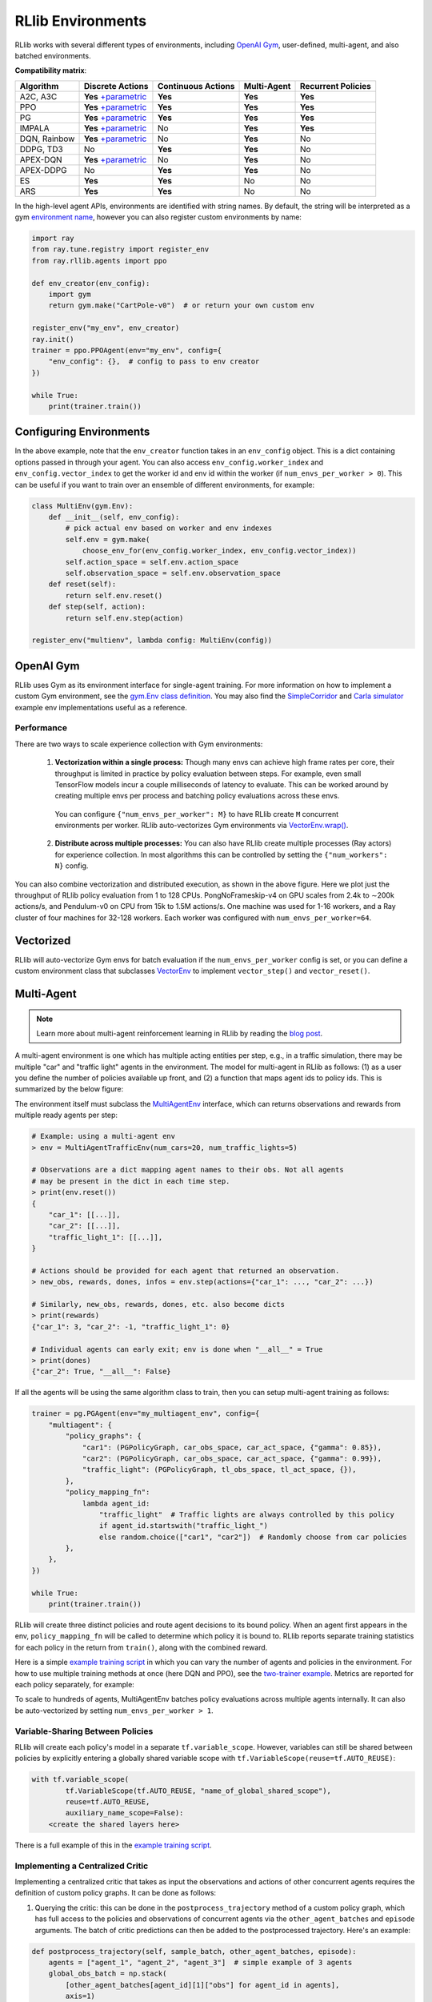 RLlib Environments
==================

RLlib works with several different types of environments, including `OpenAI Gym <https://gym.openai.com/>`__, user-defined, multi-agent, and also batched environments.

.. image:: rllib-envs.svg

**Compatibility matrix**:

=============  =======================  ==================  ===========  ==================
Algorithm      Discrete Actions         Continuous Actions  Multi-Agent  Recurrent Policies
=============  =======================  ==================  ===========  ==================
A2C, A3C        **Yes** `+parametric`_  **Yes**             **Yes**      **Yes**
PPO             **Yes** `+parametric`_  **Yes**             **Yes**      **Yes**
PG              **Yes** `+parametric`_  **Yes**             **Yes**      **Yes**
IMPALA          **Yes** `+parametric`_  No                  **Yes**      **Yes**
DQN, Rainbow    **Yes** `+parametric`_  No                  **Yes**      No
DDPG, TD3       No                      **Yes**             **Yes**      No
APEX-DQN        **Yes** `+parametric`_  No                  **Yes**      No
APEX-DDPG       No                      **Yes**             **Yes**      No
ES              **Yes**                 **Yes**             No           No
ARS             **Yes**                 **Yes**             No           No
=============  =======================  ==================  ===========  ==================

.. _`+parametric`: rllib-models.html#variable-length-parametric-action-spaces

In the high-level agent APIs, environments are identified with string names. By default, the string will be interpreted as a gym `environment name <https://gym.openai.com/envs>`__, however you can also register custom environments by name:

.. code-block:: python

    import ray
    from ray.tune.registry import register_env
    from ray.rllib.agents import ppo

    def env_creator(env_config):
        import gym
        return gym.make("CartPole-v0")  # or return your own custom env

    register_env("my_env", env_creator)
    ray.init()
    trainer = ppo.PPOAgent(env="my_env", config={
        "env_config": {},  # config to pass to env creator
    })

    while True:
        print(trainer.train())

Configuring Environments
------------------------

In the above example, note that the ``env_creator`` function takes in an ``env_config`` object. This is a dict containing options passed in through your agent. You can also access ``env_config.worker_index`` and ``env_config.vector_index`` to get the worker id and env id within the worker (if ``num_envs_per_worker > 0``). This can be useful if you want to train over an ensemble of different environments, for example:

.. code-block:: python

    class MultiEnv(gym.Env):
        def __init__(self, env_config):
            # pick actual env based on worker and env indexes
            self.env = gym.make(
                choose_env_for(env_config.worker_index, env_config.vector_index))
            self.action_space = self.env.action_space
            self.observation_space = self.env.observation_space
        def reset(self):
            return self.env.reset()
        def step(self, action):
            return self.env.step(action)

    register_env("multienv", lambda config: MultiEnv(config))

OpenAI Gym
----------

RLlib uses Gym as its environment interface for single-agent training. For more information on how to implement a custom Gym environment, see the `gym.Env class definition <https://github.com/openai/gym/blob/master/gym/core.py>`__. You may also find the `SimpleCorridor <https://github.com/ray-project/ray/blob/master/python/ray/rllib/examples/custom_env.py>`__ and `Carla simulator <https://github.com/ray-project/ray/blob/master/python/ray/rllib/examples/carla/env.py>`__ example env implementations useful as a reference.

Performance
~~~~~~~~~~~

There are two ways to scale experience collection with Gym environments:

    1. **Vectorization within a single process:** Though many envs can achieve high frame rates per core, their throughput is limited in practice by policy evaluation between steps. For example, even small TensorFlow models incur a couple milliseconds of latency to evaluate. This can be worked around by creating multiple envs per process and batching policy evaluations across these envs.

      You can configure ``{"num_envs_per_worker": M}`` to have RLlib create ``M`` concurrent environments per worker. RLlib auto-vectorizes Gym environments via `VectorEnv.wrap() <https://github.com/ray-project/ray/blob/master/python/ray/rllib/env/vector_env.py>`__.

    2. **Distribute across multiple processes:** You can also have RLlib create multiple processes (Ray actors) for experience collection. In most algorithms this can be controlled by setting the ``{"num_workers": N}`` config.

.. image:: throughput.png

You can also combine vectorization and distributed execution, as shown in the above figure. Here we plot just the throughput of RLlib policy evaluation from 1 to 128 CPUs. PongNoFrameskip-v4 on GPU scales from 2.4k to ∼200k actions/s, and Pendulum-v0 on CPU from 15k to 1.5M actions/s. One machine was used for 1-16 workers, and a Ray cluster of four machines for 32-128 workers. Each worker was configured with ``num_envs_per_worker=64``.


Vectorized
----------

RLlib will auto-vectorize Gym envs for batch evaluation if the ``num_envs_per_worker`` config is set, or you can define a custom environment class that subclasses `VectorEnv <https://github.com/ray-project/ray/blob/master/python/ray/rllib/env/vector_env.py>`__ to implement ``vector_step()`` and ``vector_reset()``.

Multi-Agent
-----------

.. note::

   Learn more about multi-agent reinforcement learning in RLlib by reading the `blog post <https://rise.cs.berkeley.edu/blog/scaling-multi-agent-rl-with-rllib/>`__.

A multi-agent environment is one which has multiple acting entities per step, e.g., in a traffic simulation, there may be multiple "car" and "traffic light" agents in the environment. The model for multi-agent in RLlib as follows: (1) as a user you define the number of policies available up front, and (2) a function that maps agent ids to policy ids. This is summarized by the below figure:

.. image:: multi-agent.svg

The environment itself must subclass the `MultiAgentEnv <https://github.com/ray-project/ray/blob/master/python/ray/rllib/env/multi_agent_env.py>`__ interface, which can returns observations and rewards from multiple ready agents per step:

.. code-block:: python

    # Example: using a multi-agent env
    > env = MultiAgentTrafficEnv(num_cars=20, num_traffic_lights=5)

    # Observations are a dict mapping agent names to their obs. Not all agents
    # may be present in the dict in each time step.
    > print(env.reset())
    {
        "car_1": [[...]],
        "car_2": [[...]],
        "traffic_light_1": [[...]],
    }

    # Actions should be provided for each agent that returned an observation.
    > new_obs, rewards, dones, infos = env.step(actions={"car_1": ..., "car_2": ...})

    # Similarly, new_obs, rewards, dones, etc. also become dicts
    > print(rewards)
    {"car_1": 3, "car_2": -1, "traffic_light_1": 0}

    # Individual agents can early exit; env is done when "__all__" = True
    > print(dones)
    {"car_2": True, "__all__": False}

If all the agents will be using the same algorithm class to train, then you can setup multi-agent training as follows:

.. code-block:: python

    trainer = pg.PGAgent(env="my_multiagent_env", config={
        "multiagent": {
            "policy_graphs": {
                "car1": (PGPolicyGraph, car_obs_space, car_act_space, {"gamma": 0.85}),
                "car2": (PGPolicyGraph, car_obs_space, car_act_space, {"gamma": 0.99}),
                "traffic_light": (PGPolicyGraph, tl_obs_space, tl_act_space, {}),
            },
            "policy_mapping_fn":
                lambda agent_id:
                    "traffic_light"  # Traffic lights are always controlled by this policy
                    if agent_id.startswith("traffic_light_")
                    else random.choice(["car1", "car2"])  # Randomly choose from car policies
            },
        },
    })

    while True:
        print(trainer.train())

RLlib will create three distinct policies and route agent decisions to its bound policy. When an agent first appears in the env, ``policy_mapping_fn`` will be called to determine which policy it is bound to. RLlib reports separate training statistics for each policy in the return from ``train()``, along with the combined reward.

Here is a simple `example training script <https://github.com/ray-project/ray/blob/master/python/ray/rllib/examples/multiagent_cartpole.py>`__ in which you can vary the number of agents and policies in the environment. For how to use multiple training methods at once (here DQN and PPO), see the `two-trainer example <https://github.com/ray-project/ray/blob/master/python/ray/rllib/examples/multiagent_two_trainers.py>`__. Metrics are reported for each policy separately, for example:

.. code-block:: bash
   :emphasize-lines: 6,14,22

    Result for PPO_multi_cartpole_0:
      episode_len_mean: 34.025862068965516
      episode_reward_max: 159.0
      episode_reward_mean: 86.06896551724138
      info:
        policy_0:
          cur_lr: 4.999999873689376e-05
          entropy: 0.6833480000495911
          kl: 0.010264254175126553
          policy_loss: -11.95590591430664
          total_loss: 197.7039794921875
          vf_explained_var: 0.0010995268821716309
          vf_loss: 209.6578826904297
        policy_1:
          cur_lr: 4.999999873689376e-05
          entropy: 0.6827034950256348
          kl: 0.01119876280426979
          policy_loss: -8.787769317626953
          total_loss: 88.26161193847656
          vf_explained_var: 0.0005457401275634766
          vf_loss: 97.0471420288086
      policy_reward_mean:
        policy_0: 21.194444444444443
        policy_1: 21.798387096774192

To scale to hundreds of agents, MultiAgentEnv batches policy evaluations across multiple agents internally. It can also be auto-vectorized by setting ``num_envs_per_worker > 1``.

Variable-Sharing Between Policies
~~~~~~~~~~~~~~~~~~~~~~~~~~~~~~~~~

RLlib will create each policy's model in a separate ``tf.variable_scope``. However, variables can still be shared between policies by explicitly entering a globally shared variable scope with ``tf.VariableScope(reuse=tf.AUTO_REUSE)``:

.. code-block:: python

        with tf.variable_scope(
                tf.VariableScope(tf.AUTO_REUSE, "name_of_global_shared_scope"),
                reuse=tf.AUTO_REUSE,
                auxiliary_name_scope=False):
            <create the shared layers here>

There is a full example of this in the `example training script <https://github.com/ray-project/ray/blob/master/python/ray/rllib/examples/multiagent_cartpole.py>`__.

Implementing a Centralized Critic
~~~~~~~~~~~~~~~~~~~~~~~~~~~~~~~~~

Implementing a centralized critic that takes as input the observations and actions of other concurrent agents requires the definition of custom policy graphs. It can be done as follows:

1. Querying the critic: this can be done in the ``postprocess_trajectory`` method of a custom policy graph, which has full access to the policies and observations of concurrent agents via the ``other_agent_batches`` and ``episode`` arguments. The batch of critic predictions can then be added to the postprocessed trajectory. Here's an example:

.. code-block:: python

    def postprocess_trajectory(self, sample_batch, other_agent_batches, episode):
        agents = ["agent_1", "agent_2", "agent_3"]  # simple example of 3 agents
        global_obs_batch = np.stack(
            [other_agent_batches[agent_id][1]["obs"] for agent_id in agents],
            axis=1)
        # add the global obs and global critic value
        sample_batch["global_obs"] = global_obs_batch
        sample_batch["central_vf"] = self.sess.run(
            self.critic_network, feed_dict={"obs": global_obs_batch})
        return sample_batch

2. Updating the critic: the centralized critic loss can be added to the loss of the custom policy graph, the same as with any other value function. For an example of defining loss inputs, see the `PGPolicyGraph example <https://github.com/ray-project/ray/blob/master/python/ray/rllib/agents/pg/pg_policy_graph.py>`__.

Interfacing with External Agents
--------------------------------

In many situations, it does not make sense for an environment to be "stepped" by RLlib. For example, if a policy is to be used in a web serving system, then it is more natural for an agent to query a service that serves policy decisions, and for that service to learn from experience over time. This case also naturally arises with **external simulators** that run independently outside the control of RLlib, but may still want to leverage RLlib for training.

RLlib provides the `ExternalEnv <https://github.com/ray-project/ray/blob/master/python/ray/rllib/env/external_env.py>`__ class for this purpose. Unlike other envs, ExternalEnv has its own thread of control. At any point, agents on that thread can query the current policy for decisions via ``self.get_action()`` and reports rewards via ``self.log_returns()``. This can be done for multiple concurrent episodes as well.

ExternalEnv can be used to implement a simple REST policy `server <https://github.com/ray-project/ray/tree/master/python/ray/rllib/examples/serving>`__ that learns over time using RLlib. In this example RLlib runs with ``num_workers=0`` to avoid port allocation issues, but in principle this could be scaled by increasing ``num_workers``.

Logging off-policy actions
~~~~~~~~~~~~~~~~~~~~~~~~~~

ExternalEnv also provides a ``self.log_action()`` call to support off-policy actions. This allows the client to make independent decisions, e.g., to compare two different policies, and for RLlib to still learn from those off-policy actions. Note that this requires the algorithm used to support learning from off-policy decisions (e.g., DQN).

Data ingest
~~~~~~~~~~~

The ``log_action`` API of ExternalEnv can be used to ingest data from offline logs. The pattern would be as follows: First, some policy is followed to produce experience data which is stored in some offline storage system. Then, RLlib creates a number of workers that use a ExternalEnv to read the logs in parallel and ingest the experiences. After a round of training completes, the new policy can be deployed to collect more experiences.

Note that envs can read from different partitions of the logs based on the ``worker_index`` attribute of the `env context <https://github.com/ray-project/ray/blob/master/python/ray/rllib/env/env_context.py>`__ passed into the environment constructor.

Batch Asynchronous
------------------

The lowest-level "catch-all" environment supported by RLlib is `AsyncVectorEnv <https://github.com/ray-project/ray/blob/master/python/ray/rllib/env/async_vector_env.py>`__. AsyncVectorEnv models multiple agents executing asynchronously in multiple environments. A call to ``poll()`` returns observations from ready agents keyed by their environment and agent ids, and actions for those agents can be sent back via ``send_actions()``. This interface can be subclassed directly to support batched simulators such as `ELF <https://github.com/facebookresearch/ELF>`__.

Under the hood, all other envs are converted to AsyncVectorEnv by RLlib so that there is a common internal path for policy evaluation.
